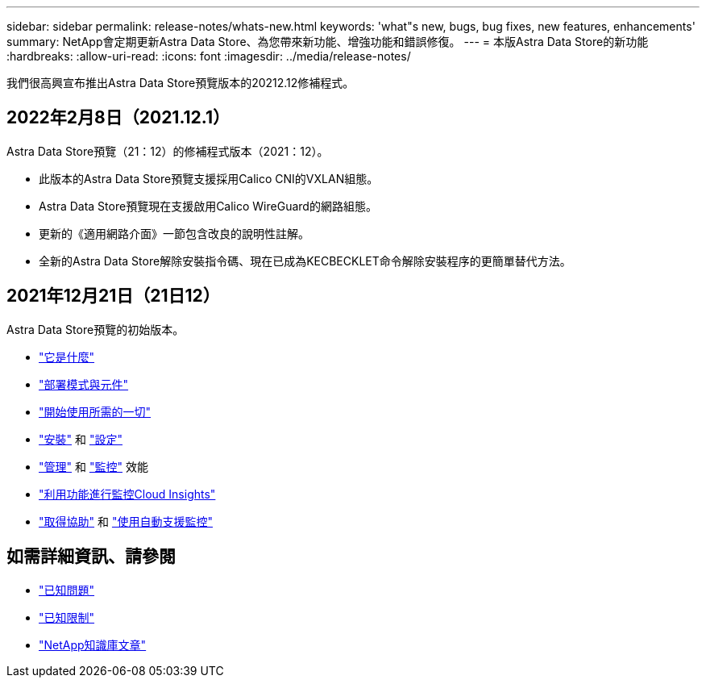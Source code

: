 ---
sidebar: sidebar 
permalink: release-notes/whats-new.html 
keywords: 'what"s new, bugs, bug fixes, new features, enhancements' 
summary: NetApp會定期更新Astra Data Store、為您帶來新功能、增強功能和錯誤修復。 
---
= 本版Astra Data Store的新功能
:hardbreaks:
:allow-uri-read: 
:icons: font
:imagesdir: ../media/release-notes/


我們很高興宣布推出Astra Data Store預覽版本的20212.12修補程式。



== 2022年2月8日（2021.12.1）

Astra Data Store預覽（21：12）的修補程式版本（2021：12）。

* 此版本的Astra Data Store預覽支援採用Calico CNI的VXLAN組態。
* Astra Data Store預覽現在支援啟用Calico WireGuard的網路組態。
* 更新的《適用網路介面》一節包含改良的說明性註解。
* 全新的Astra Data Store解除安裝指令碼、現在已成為KECBECKLET命令解除安裝程序的更簡單替代方法。




== 2021年12月21日（21日12）

Astra Data Store預覽的初始版本。

* link:../concepts/intro.html["它是什麼"]
* link:../concepts/architecture.html["部署模式與元件"]
* link:../get-started/requirements.html["開始使用所需的一切"]
* link:../get-started/install-ads.html["安裝"] 和 link:../get-started/setup-ads.html["設定"]
* link:../use/kubectl-commands-ads.html["管理"] 和 link:../use/monitor-with-cloud-insights.html["監控"] 效能
* link:../use/monitor-with-cloud-insights.html["利用功能進行監控Cloud Insights"]
* link:../support/get-help-ads.html["取得協助"] 和 link:../support/autosupport.html["使用自動支援監控"]




== 如需詳細資訊、請參閱

* link:../release-notes/known-issues.html["已知問題"]
* link:../release-notes/known-limitations.html["已知限制"]
* https://kb.netapp.com/Special:Search?qid=&fpid=230&fpth=&query=netapp+data+store&type=wiki["NetApp知識庫文章"^]

